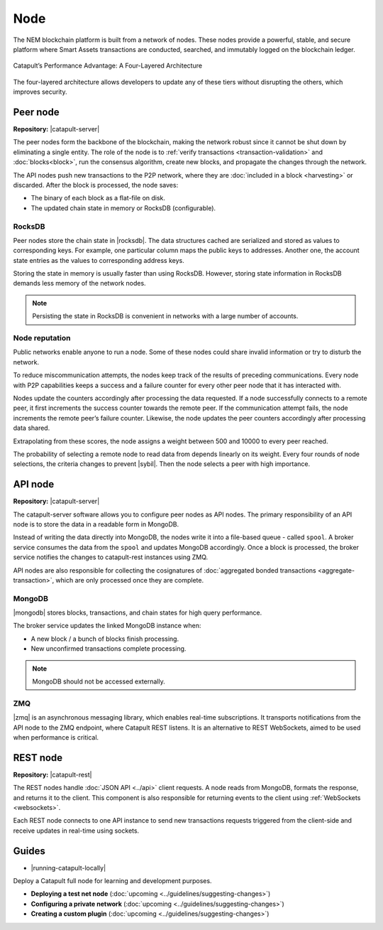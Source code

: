 ####
Node
####

The NEM blockchain platform is built from a network of nodes. These nodes provide a powerful, stable, and secure platform where Smart Assets transactions are conducted, searched, and immutably logged on the blockchain ledger.

.. figure:: ../resources/images/diagrams/four-layer-architecture.png
    :width: 650px
    :align: center

    Catapult’s Performance Advantage: A Four-Layered Architecture

The four-layered architecture allows developers to update any of these tiers without disrupting the others, which improves security.

*********
Peer node
*********

**Repository:** |catapult-server|

The peer nodes form the backbone of the blockchain, making the network robust since it cannot be shut down by eliminating a single entity. The role of the node is to :ref:`verify transactions <transaction-validation>` and :doc:`blocks<block>`, run the consensus algorithm, create new blocks, and propagate the changes through the network.

The API nodes push new transactions to the P2P network, where they are :doc:`included in a block <harvesting>` or discarded. After the block is processed, the node saves:

* The binary of each block as a flat-file on disk.
* The updated chain state in memory or RocksDB (configurable).

RocksDB
=======

Peer nodes store the chain state in |rocksdb|. The data structures cached are serialized and stored as values to corresponding keys. For example, one particular column maps the public keys to addresses. Another one, the account state entries as the values to corresponding address keys.

Storing the state in memory is usually faster than using RocksDB. However, storing state information in RocksDB demands less memory of the network nodes.

.. note:: Persisting the state in RocksDB is convenient in networks with a large number of accounts.

Node reputation
===============

Public networks enable anyone to run a node. Some of these nodes could share invalid information or try to disturb the network.

To reduce miscommunication attempts, the nodes keep track of the results of preceding communications. Every node with P2P capabilities keeps a success and a failure counter for every other peer node that it has interacted with.

Nodes update the counters accordingly after processing the data requested. If a node successfully connects to a remote peer, it first increments the success counter towards the remote peer. If the communication attempt fails,  the node increments the remote peer’s failure counter. Likewise, the node updates the peer counters accordingly after processing data shared.

Extrapolating from these scores, the node assigns a weight between 500 and 10000 to every peer reached.

The probability of selecting a remote node to read data from depends linearly on its weight. Every four rounds of node selections, the criteria changes to prevent |sybil|. Then the node selects a peer with high importance.

********
API node
********

**Repository:** |catapult-server|

The catapult-server software allows you to configure peer nodes as API nodes. The primary responsibility of an API node is to store the data in a readable form in MongoDB.

Instead of writing the data directly into MongoDB, the nodes write it into a file-based queue - called ``spool``. A broker service consumes the data from the ``spool``  and updates MongoDB accordingly. Once a block is processed, the broker service notifies the changes to catapult-rest instances using ZMQ.

API nodes are also responsible for collecting the cosignatures of :doc:`aggregated bonded transactions <aggregate-transaction>`, which are only processed once they are complete.

MongoDB
=======

|mongodb| stores blocks, transactions, and chain states for high query performance.

The broker service updates the linked MongoDB instance when:

* A new block / a bunch of blocks finish processing.
* New unconfirmed transactions complete processing.

.. note:: MongoDB should not be accessed externally.

ZMQ
====

|zmq| is an asynchronous messaging library, which enables real-time subscriptions. It transports notifications from the API node to the ZMQ endpoint, where Catapult REST listens. It is an alternative to REST WebSockets, aimed to be used when performance is critical.

*********
REST node
*********

**Repository:** |catapult-rest|

The REST nodes handle :doc:`JSON API <../api>` client requests. A node reads from MongoDB, formats the response, and returns it to the client. This component is also responsible for returning events to the client using :ref:`WebSockets <websockets>`.

Each REST node connects to one API instance to send new transactions requests triggered from the client-side and receive updates in real-time using sockets.

.. |catapult-server| raw:: html

   <a href="https://github.com/nemtech/catapult-server" target="_blank">Catapult Server</a>

.. |catapult-rest| raw:: html

    <a href="https://github.com/nemtech/catapult-rest" target="_blank">Catapult REST</a>

.. |rocksdb| raw:: html

  <a href=" https://en.wikipedia.org/wiki/RocksDB" target="_blank">RocksDB</a>

.. |mongodb| raw:: html

  <a href="https://es.wikipedia.org/wiki/MongoDB" target="_blank">MongoDB</a>

.. |zmq| raw:: html

  <a href=" https://en.wikipedia.org/wiki/ZeroMQ" target="_blank">ZeroMQ</a>

.. |sybil| raw:: html

  <a href=" https://en.wikipedia.org/wiki/Sybil_attack" target="_blank">Sybil attacks</a>

******
Guides
******

* |running-catapult-locally|

Deploy a Catapult full node for learning and development purposes.

.. |running-catapult-locally| raw:: html

   <a href="https://github.com/tech-bureau/catapult-service-bootstrap/" target="_blank"><b>Running Catapult locally</b></a>

* **Deploying a test net node** (:doc:`upcoming <../guidelines/suggesting-changes>`)

* **Configuring a private network** (:doc:`upcoming <../guidelines/suggesting-changes>`)

* **Creating a custom plugin** (:doc:`upcoming <../guidelines/suggesting-changes>`)
